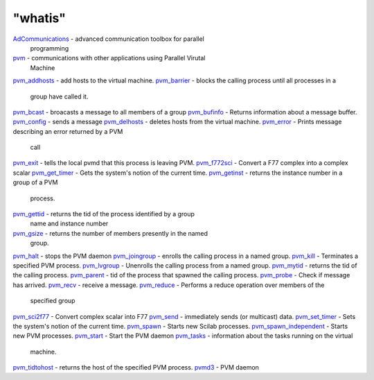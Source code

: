====
"whatis"
====


`AdCommunications`_ - advanced communication toolbox for parallel
  programming
`pvm`_ - communications with other applications using Parallel Virutal
  Machine
`pvm_addhosts`_ - add hosts to the virtual machine.
`pvm_barrier`_ - blocks the calling process until all processes in a
  group have called it.
`pvm_bcast`_ - broacasts a message to all members of a group
`pvm_bufinfo`_ - Returns information about a message buffer.
`pvm_config`_ - sends a message
`pvm_delhosts`_ - deletes hosts from the virtual machine.
`pvm_error`_ - Prints message describing an error returned by a PVM
  call
`pvm_exit`_ - tells the local pvmd that this process is leaving PVM.
`pvm_f772sci`_ - Convert a F77 complex into a complex scalar
`pvm_get_timer`_ - Gets the system's notion of the current time.
`pvm_getinst`_ - returns the instance number in a group of a PVM
  process.
`pvm_gettid`_ - returns the tid of the process identified by a group
  name and instance number
`pvm_gsize`_ - returns the number of members presently in the named
  group.
`pvm_halt`_ - stops the PVM daemon
`pvm_joingroup`_ - enrolls the calling process in a named group.
`pvm_kill`_ - Terminates a specified PVM process.
`pvm_lvgroup`_ - Unenrolls the calling process from a named group.
`pvm_mytid`_ - returns the tid of the calling process.
`pvm_parent`_ - tid of the process that spawned the calling process.
`pvm_probe`_ - Check if message has arrived.
`pvm_recv`_ - receive a message.
`pvm_reduce`_ - Performs a reduce operation over members of the
  specified group
`pvm_sci2f77`_ - Convert complex scalar into F77
`pvm_send`_ - immediately sends (or multicast) data.
`pvm_set_timer`_ - Sets the system's notion of the current time.
`pvm_spawn`_ - Starts new Scilab processes.
`pvm_spawn_independent`_ - Starts new PVM processes.
`pvm_start`_ - Start the PVM daemon
`pvm_tasks`_ - information about the tasks running on the virtual
  machine.
`pvm_tidtohost`_ - returns the host of the specified PVM process.
`pvmd3`_ - PVM daemon


.. _pvm_tidtohost: ://./pvm/pvm_tidtohost.htm
.. _pvm_recv: ://./pvm/pvm_recv.htm
.. _pvm_lvgroup: ://./pvm/pvm_lvgroup.htm
.. _pvm_set_timer: ://./pvm/pvm_set_timer.htm
.. _AdCommunications: ://./pvm/AdCommunications.htm
.. _pvm_config: ://./pvm/pvm_config.htm
.. _pvm_bufinfo: ://./pvm/pvm_bufinfo.htm
.. _pvm: ://./pvm/pvm.htm
.. _pvm_mytid: ://./pvm/pvm_mytid.htm
.. _pvm_probe: ://./pvm/pvm_probe.htm
.. _pvm_joingroup: ://./pvm/pvm_joingroup.htm
.. _pvmd3: ://./pvm/pvmd3.htm
.. _pvm_delhosts: ://./pvm/pvm_delhosts.htm
.. _pvm_barrier: ://./pvm/pvm_barrier.htm
.. _pvm_tasks: ://./pvm/pvm_tasks.htm
.. _pvm_reduce: ://./pvm/pvm_reduce.htm
.. _pvm_spawn_independent: ://./pvm/pvm_spawn_independent.htm
.. _pvm_halt: ://./pvm/pvm_halt.htm
.. _pvm_spawn: ://./pvm/pvm_spawn.htm
.. _pvm_f772sci: ://./pvm/pvm_f772sci.htm
.. _pvm_get_timer: ://./pvm/pvm_get_timer.htm
.. _pvm_error: ://./pvm/pvm_error.htm
.. _pvm_parent: ://./pvm/pvm_parent.htm
.. _pvm_getinst: ://./pvm/pvm_getinst.htm
.. _pvm_send: ://./pvm/pvm_send.htm
.. _pvm_gettid: ://./pvm/pvm_gettid.htm
.. _pvm_bcast: ://./pvm/pvm_bcast.htm
.. _pvm_start: ://./pvm/pvm_start.htm
.. _pvm_exit: ://./pvm/pvm_exit.htm
.. _pvm_kill: ://./pvm/pvm_kill.htm
.. _pvm_gsize: ://./pvm/pvm_gsize.htm
.. _pvm_sci2f77: ://./pvm/pvm_sci2f77.htm
.. _pvm_addhosts: ://./pvm/pvm_addhosts.htm



